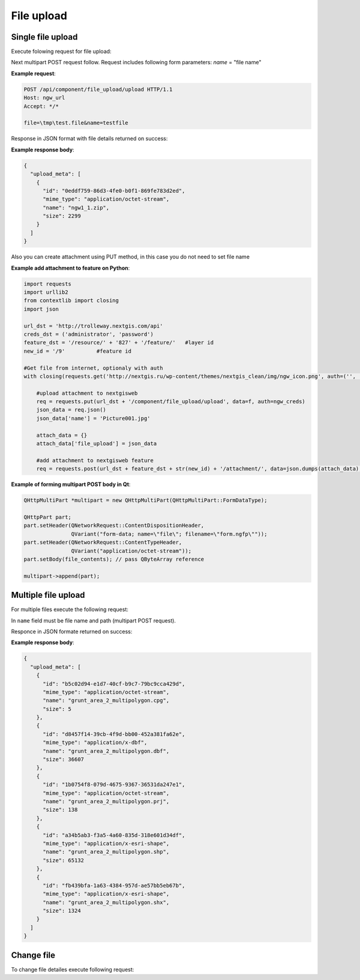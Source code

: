 .. sectionauthor:: Dmitry Baryshnikov <dmitry.baryshnikov@nextgis.ru>

.. _ngwdev_file_upload:

File upload
=====================

Single file upload
-------------------

Execute folowing request for file upload:

..  http:post:: /api/component/file_upload/upload

    File upload request.
    
    :form file: file path
    :form name: file name

Next multipart POST request follow. Request includes following form parameters:
`name` = "file name"

**Example request**:

.. sourcecode:: http

   POST /api/component/file_upload/upload HTTP/1.1
   Host: ngw_url
   Accept: */*
   
   file=\tmp\test.file&name=testfile
   
Response in JSON format with file details returned on success:

**Example response body**:
    
.. sourcecode:: json 

    {
      "upload_meta": [
        {
          "id": "0eddf759-86d3-4fe0-b0f1-869fe783d2ed", 
          "mime_type": "application/octet-stream", 
          "name": "ngw1_1.zip", 
          "size": 2299
        }
      ]
    }

Also you can create attachment using PUT method, in this case you do not need to set file name

**Example add attachment to feature on Python**:

.. sourcecode:: python


    import requests
    import urllib2
    from contextlib import closing
    import json

    url_dst = 'http://trolleway.nextgis.com/api'
    creds_dst = ('administrator', 'password')
    feature_dst = '/resource/' + '827' + '/feature/'   #layer id
    new_id = '/9'          #feature id

    #Get file from internet, optionaly with auth
    with closing(requests.get('http://nextgis.ru/wp-content/themes/nextgis_clean/img/ngw_icon.png', auth=('', ''), stream=True)) as f:

        #upload attachment to nextgisweb
        req = requests.put(url_dst + '/component/file_upload/upload', data=f, auth=ngw_creds)
        json_data = req.json()
        json_data['name'] = 'Picture001.jpg'

        attach_data = {}
        attach_data['file_upload'] = json_data

        #add attachment to nextgisweb feature
        req = requests.post(url_dst + feature_dst + str(new_id) + '/attachment/', data=json.dumps(attach_data), auth=creds_dst)

**Example of forming multipart POST body in Qt**:

.. sourcecode:: c++
    
    
    QHttpMultiPart *multipart = new QHttpMultiPart(QHttpMultiPart::FormDataType);

    QHttpPart part;
    part.setHeader(QNetworkRequest::ContentDispositionHeader,
                   QVariant("form-data; name=\"file\"; filename=\"form.ngfp\""));
    part.setHeader(QNetworkRequest::ContentTypeHeader,
                   QVariant("application/octet-stream"));
    part.setBody(file_contents); // pass QByteArray reference
    
    multipart->append(part);
    

Multiple file upload
--------------------

For multiple files execute the following request:

..  http:post:: /api/component/file_upload/upload

    Multiple files upload request

    :form name: must be "files[]"

In ``name`` field must be file name and path (multipart POST request). 

Responce in JSON formate returned on success:
    
**Example response body**:
    
.. sourcecode:: json 

    {
      "upload_meta": [
        {
          "id": "b5c02d94-e1d7-40cf-b9c7-79bc9cca429d", 
          "mime_type": "application/octet-stream", 
          "name": "grunt_area_2_multipolygon.cpg", 
          "size": 5
        }, 
        {
          "id": "d8457f14-39cb-4f9d-bb00-452a381fa62e", 
          "mime_type": "application/x-dbf", 
          "name": "grunt_area_2_multipolygon.dbf", 
          "size": 36607
        }, 
        {
          "id": "1b0754f8-079d-4675-9367-36531da247e1", 
          "mime_type": "application/octet-stream", 
          "name": "grunt_area_2_multipolygon.prj", 
          "size": 138
        }, 
        {
          "id": "a34b5ab3-f3a5-4a60-835d-318e601d34df", 
          "mime_type": "application/x-esri-shape", 
          "name": "grunt_area_2_multipolygon.shp", 
          "size": 65132
        }, 
        {
          "id": "fb439bfa-1a63-4384-957d-ae57bb5eb67b", 
          "mime_type": "application/x-esri-shape", 
          "name": "grunt_area_2_multipolygon.shx", 
          "size": 1324
        }
      ]
    }

Change file
---------------

To change file detailes execute following request:

..  http:put:: /api/component/file_upload/upload

    File change request.
    
.. todo:: What is put payload?


